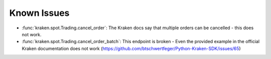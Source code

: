 Known Issues
============

- :func:`kraken.spot.Trading.cancel_order`: The Kraken docs say that multiple orders can be cancelled - this does not work.
- :func:`kraken.spot.Trading.cancel_order_batch`: This endpoint is broken - Even the provided example in the official Kraken documentation does not work (https://github.com/btschwertfeger/Python-Kraken-SDK/issues/65)
